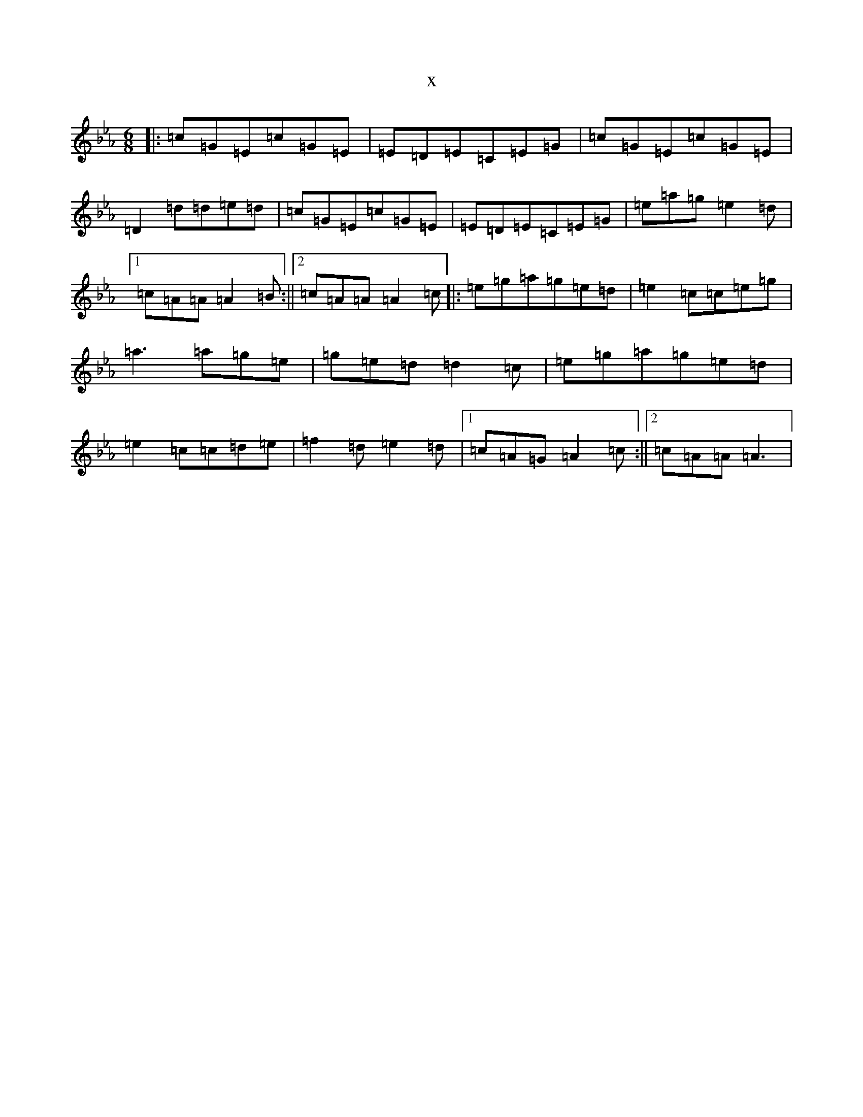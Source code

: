 X:19388
T:x
L:1/8
M:6/8
K: C minor
|:=c=G=E=c=G=E|=E=D=E=C=E=G|=c=G=E=c=G=E|=D2=d=d=e=d|=c=G=E=c=G=E|=E=D=E=C=E=G|=e=a=g=e2=d|1=c=A=A=A2=B:||2=c=A=A=A2=c|:=e=g=a=g=e=d|=e2=c=c=e=g|=a3=a=g=e|=g=e=d=d2=c|=e=g=a=g=e=d|=e2=c=c=d=e|=f2=d=e2=d|1=c=A=G=A2=c:||2=c=A=A=A3|